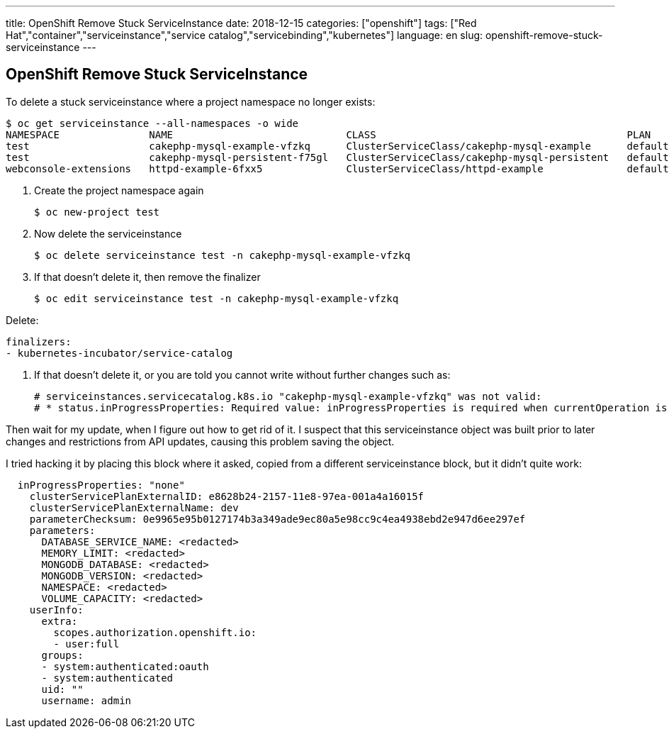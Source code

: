 ---
title: OpenShift Remove Stuck ServiceInstance
date: 2018-12-15
categories: ["openshift"]
tags: ["Red Hat","container","serviceinstance","service catalog","servicebinding","kubernetes"]
language: en
slug: openshift-remove-stuck-serviceinstance
---

== OpenShift Remove Stuck ServiceInstance

To delete a stuck serviceinstance where a project namespace no longer exists:

[source]
----
$ oc get serviceinstance --all-namespaces -o wide
NAMESPACE               NAME                             CLASS                                          PLAN      STATUS                  AGE
test                    cakephp-mysql-example-vfzkq      ClusterServiceClass/cakephp-mysql-example      default   Failed                  113d
test                    cakephp-mysql-persistent-f75gl   ClusterServiceClass/cakephp-mysql-persistent   default   Failed                  113d
webconsole-extensions   httpd-example-6fxx5              ClusterServiceClass/httpd-example              default   DeprovisionCallFailed   10d
----

. Create the project namespace again

 $ oc new-project test
 
. Now delete the serviceinstance

 $ oc delete serviceinstance test -n cakephp-mysql-example-vfzkq

. If that doesn't delete it, then remove the finalizer

 $ oc edit serviceinstance test -n cakephp-mysql-example-vfzkq

Delete:

  finalizers:
  - kubernetes-incubator/service-catalog

. If that doesn't delete it, or you are told you cannot write without further changes such as:

  # serviceinstances.servicecatalog.k8s.io "cakephp-mysql-example-vfzkq" was not valid:
  # * status.inProgressProperties: Required value: inProgressProperties is required when currentOperation is "Provision", "Update" or "Deprovision"

Then wait for my update, when I figure out how to get rid of it.  I suspect that this serviceinstance object was built prior to later changes and restrictions from API updates, causing this problem saving the object.

I tried hacking it by placing this block where it asked, copied from a different serviceinstance block, but it didn't quite work:

[source]
----
  inProgressProperties: "none"
    clusterServicePlanExternalID: e8628b24-2157-11e8-97ea-001a4a16015f
    clusterServicePlanExternalName: dev
    parameterChecksum: 0e9965e95b0127174b3a349ade9ec80a5e98cc9c4ea4938ebd2e947d6ee297ef
    parameters:
      DATABASE_SERVICE_NAME: <redacted>
      MEMORY_LIMIT: <redacted>
      MONGODB_DATABASE: <redacted>
      MONGODB_VERSION: <redacted>
      NAMESPACE: <redacted>
      VOLUME_CAPACITY: <redacted>
    userInfo:
      extra:
        scopes.authorization.openshift.io:
        - user:full
      groups:
      - system:authenticated:oauth
      - system:authenticated
      uid: ""
      username: admin
----
